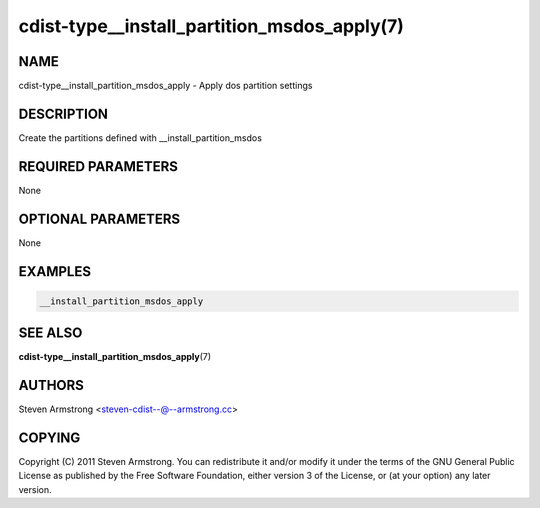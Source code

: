cdist-type__install_partition_msdos_apply(7)
============================================

NAME
----
cdist-type__install_partition_msdos_apply - Apply dos partition settings


DESCRIPTION
-----------
Create the partitions defined with __install_partition_msdos


REQUIRED PARAMETERS
-------------------
None


OPTIONAL PARAMETERS
-------------------
None


EXAMPLES
--------

.. code-block:: sh

    __install_partition_msdos_apply


SEE ALSO
--------
:strong:`cdist-type__install_partition_msdos_apply`\ (7)


AUTHORS
-------
Steven Armstrong <steven-cdist--@--armstrong.cc>


COPYING
-------
Copyright \(C) 2011 Steven Armstrong. You can redistribute it
and/or modify it under the terms of the GNU General Public License as
published by the Free Software Foundation, either version 3 of the
License, or (at your option) any later version.
